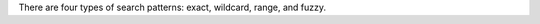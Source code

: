 .. The contents of this file are included in multiple topics.
.. This file should not be changed in a way that hinders its ability to appear in multiple documentation sets.


There are four types of search patterns: exact, wildcard, range, and fuzzy.